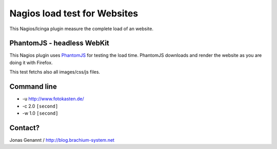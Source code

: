 Nagios load test for Websites
=============================

This Nagios/Icinga plugin measure the complete load of an website.

PhantomJS - headless WebKit
+++++++++++++++++++++++++++

This Nagios plugin uses `PhantomJS`_ for testing the load time. PhantomJS
downloads and render the website as you are doing it with Firefox.

This test fetchs also all images/css/js files.

Command line
++++++++++++

- -u http://www.fotokasten.de/
- -c 2.0 ``[second]``
- -w 1.0 ``[second]``

Contact?
++++++++
Jonas Genannt / http://blog.brachium-system.net

.. _PhantomJS: http://www.phantomjs.org/

